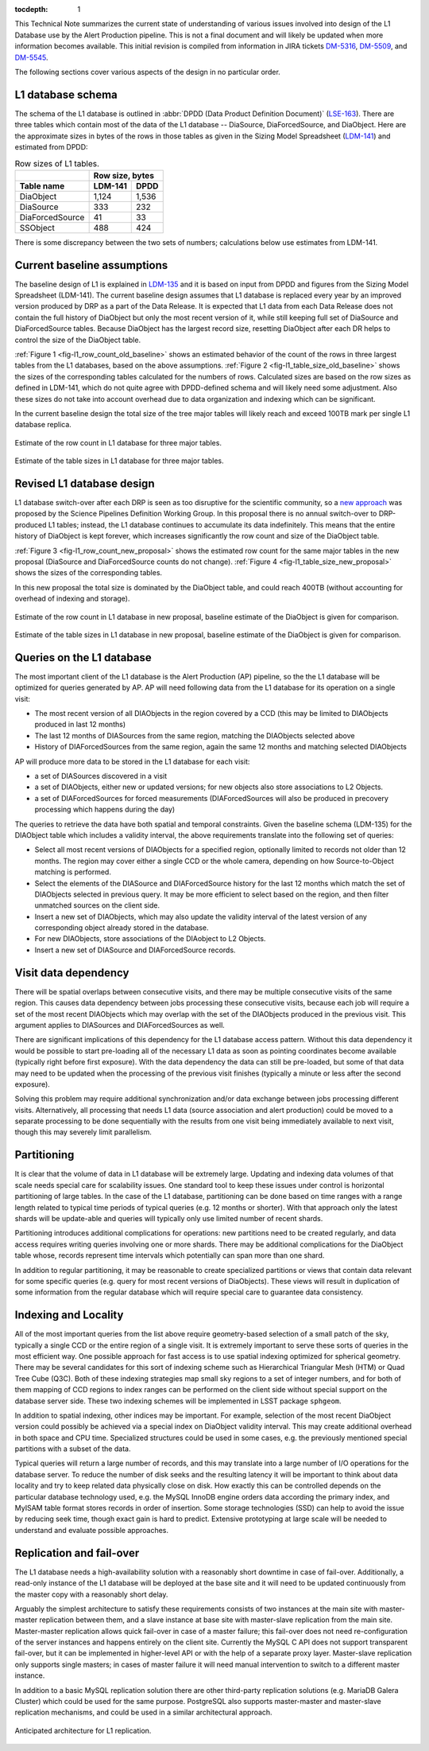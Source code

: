 
:tocdepth: 1

This Technical Note summarizes the current state of understanding of various
issues involved into design of the L1 Database use by the Alert Production
pipeline. This is not a final document and will likely be updated when more
information becomes available. This initial revision is compiled from
information in JIRA tickets
`DM-5316 <https://jira.lsstcorp.org/browse/DM-5316>`_,
`DM-5509 <https://jira.lsstcorp.org/browse/DM-5509>`_, and
`DM-5545 <https://jira.lsstcorp.org/browse/DM-5545>`_.

The following sections cover various aspects of the design in no particular
order.


L1 database schema
==================

The schema of the L1 database is outlined in
:abbr:`DPDD (Data Product Definition Document)`
(`LSE-163 <http://ldm-135.lsst.io/>`_). There are three tables which
contain most of the data of the L1 database -- DiaSource, DiaForcedSource, and
DiaObject. Here are the approximate sizes in bytes of the rows in those
tables as given in the Sizing Model Spreadsheet
(`LDM-141 <http://ls.st/LDM-141>`_) and estimated from DPDD:

.. table:: Row sizes of L1 tables.

   +-----------------+------------------+
   |                 | Row size, bytes  |
   +-----------------+----------+-------+
   | Table name      | LDM-141  | DPDD  |
   +=================+==========+=======+
   | DiaObject       |    1,124 | 1,536 |
   +-----------------+----------+-------+
   | DiaSource       |      333 |   232 |
   +-----------------+----------+-------+
   | DiaForcedSource |       41 |    33 |
   +-----------------+----------+-------+
   | SSObject        |      488 |   424 |
   +-----------------+----------+-------+

There is some discrepancy between the two sets of numbers; calculations below
use estimates from LDM-141.


Current baseline assumptions
============================

The baseline design of L1 is explained in `LDM-135 <http://ldm-135.lsst.io/>`_
and it is based on input from DPDD and figures from the Sizing Model
Spreadsheet (LDM-141). The current baseline design assumes that L1 database is replaced
every year by an improved version produced by DRP as a part of the Data
Release. It is expected that L1 data from each Data Release does not contain the
full history of DiaObject but only the most recent version of it, while
still keeping full set of DiaSource and DiaForcedSource tables. Because
DiaObject has the largest record size, resetting DiaObject after each DR
helps to control the size of the DiaObject table.


:ref:`Figure 1 <fig-l1_row_count_old_baseline>` shows an estimated behavior
of the count of the rows in three largest tables from the L1 databases, based on
the above assumptions. :ref:`Figure 2 <fig-l1_table_size_old_baseline>`
shows the sizes of the corresponding tables calculated for the numbers of
rows. Calculated sizes are based on the row sizes as defined in LDM-141,
which do not quite agree with DPDD-defined schema and will likely need some
adjustment. Also these sizes do not take into account overhead due to data
organization and indexing which can be significant.

In the current baseline design the total size of the tree major tables will likely
reach and exceed 100TB mark per single L1 database replica.


.. figure:: /_static/l1_row_count_old_baseline.png
   :scale: 66%
   :align: center
   :name: fig-l1_row_count_old_baseline
   :alt: L1 row count

   Estimate of the row count in L1 database for three major tables.

.. figure:: /_static/l1_table_size_old_baseline.png
   :scale: 66%
   :align: center
   :name: fig-l1_table_size_old_baseline
   :alt: L1 row count

   Estimate of the table sizes in L1 database for three major tables.


Revised L1 database design
==========================

L1 database switch-over after each DRP is seen as too disruptive for
the scientific community, so a
`new approach <https://confluence.lsstcorp.org/pages/viewpage.action?pageId=45580703>`_
was proposed by the Science Pipelines Definition Working Group. In this
proposal there is no annual switch-over to DRP-produced L1 tables;
instead, the L1 database continues to accumulate its data indefinitely. This
means that the entire history of DiaObject is kept forever, which
increases significantly the row count and size of the DiaObject table.

:ref:`Figure 3 <fig-l1_row_count_new_proposal>` shows the estimated row
count for the same major tables in the new proposal (DiaSource and
DiaForcedSource counts do not change).
:ref:`Figure 4 <fig-l1_table_size_new_proposal>` shows the sizes of the
corresponding tables.

In this new proposal the total size is dominated by the DiaObject table, and
could reach 400TB (without accounting for overhead of indexing and
storage).

.. figure:: /_static/l1_row_count_new_proposal.png
   :scale: 66%
   :align: center
   :name: fig-l1_row_count_new_proposal
   :alt: L1 row count (new proposal)

   Estimate of the row count in L1 database in new proposal, baseline
   estimate of the DiaObject is given for comparison.

.. figure:: /_static/l1_table_size_new_proposal.png
   :scale: 66%
   :align: center
   :name: fig-l1_table_size_new_proposal
   :alt: L1 row count (new proposal)

   Estimate of the table sizes in L1 database in new proposal, baseline
   estimate of the DiaObject is given for comparison.


Queries on the L1 database
==========================

The most important client of the L1 database is the Alert Production (AP)
pipeline, so the the L1 database will be optimized for queries generated by AP.
AP will need following data from the L1 database for its operation on a
single visit:

- The most recent version of all DIAObjects in the region covered by a CCD (this
  may be limited to DIAObjects produced in last 12 months)

- The last 12 months of DIASources from the same region, matching the
  DIAObjects selected above

- History of DIAForcedSources from the same region, again the same 12
  months and matching selected DIAObjects

AP will produce more data to be stored in the L1 database for each visit:

- a set of DIASources discovered in a visit

- a set of DIAObjects, either new or updated versions; for new objects also
  store associations to L2 Objects.

- a set of DIAForcedSources for forced measurements (DIAForcedSources will
  also be produced in precovery processing which happens during the day)

The queries to retrieve the data have both spatial and temporal constraints.
Given the baseline schema (LDM-135) for the DIAObject table which includes
a validity interval, the above requirements translate into the following set of queries:

- Select all most recent versions of DIAObjects for a specified region,
  optionally limited to records not older than 12 months.
  The region may cover either a single CCD or the whole camera, depending
  on how Source-to-Object matching is performed.

- Select the elements of the DIASource and DIAForcedSource history for the last 12 months
  which match the set of DIAObjects selected in previous query. It may be
  more efficient to select based on the region, and then filter unmatched
  sources on the client side.

- Insert a new set of DIAObjects, which may also update the validity interval of
  the latest version of any corresponding object already stored in the database.

- For new DIAObjects, store associations of the DIAobject to L2 Objects.

- Insert a new set of DIASource and DIAForcedSource records.


Visit data dependency
=====================

There will be spatial overlaps between consecutive visits, and there may be
multiple consecutive visits of the same region. This causes data dependency
between jobs processing these consecutive visits, because each job will
require a set of the most recent DIAObjects which may overlap with the set
of the DIAObjects produced in the previous visit. This argument applies to
DIASources and DIAForcedSources as well.

There are significant implications of this dependency for the L1 database
access pattern. Without this data dependency it would be possible to start
pre-loading all of the necessary L1 data as soon as pointing coordinates become
available (typically right before first exposure). With the data dependency the
data can still be pre-loaded, but some of that data may need to be updated when
the processing of the previous visit finishes (typically a minute or less after
the second exposure).

Solving this problem may require additional synchronization and/or data
exchange between jobs processing different visits. Alternatively, all
processing that needs L1 data (source association and alert production)
could be moved to a separate processing to be done sequentially with the
results from one visit being immediately available to next visit, though
this may severely limit parallelism.


Partitioning
============

It is clear that the volume of data in L1 database will be extremely large.
Updating and indexing data volumes of that scale needs special care for
scalability issues. One standard tool to keep these issues under control is
horizontal partitioning of large tables. In the case of the L1 database,
partitioning can be done based on time ranges with a range length related
to typical time periods of typical queries (e.g. 12 months or shorter).
With that approach only the latest shards will be update-able and queries
will typically only use limited number of recent shards.

Partitioning introduces additional complications for operations: new
partitions need to be created regularly, and data access requires
writing queries involving one or more shards. There may be additional
complications for the DiaObject table whose, records represent time intervals
which potentially can span more than one shard.

In addition to regular partitioning, it may be reasonable to create
specialized partitions or views that contain data relevant for some
specific queries (e.g. query for most recent versions of DiaObjects). These
views will result in duplication of some information from the regular
database which will require special care to guarantee data consistency.

Indexing and Locality
=====================

All of the most important queries from the list above require geometry-based
selection of a small patch of the sky, typically a single CCD or the
entire region of a single visit. It is extremely important to serve these
sorts of queries in the most efficient way. One possible approach for fast
access is to use spatial indexing optimized for spherical geometry. There
may be several candidates for this sort of indexing scheme such as
Hierarchical Triangular Mesh (HTM) or Quad Tree Cube (Q3C). Both of these
indexing strategies map small sky regions to a set of integer numbers, and for both
of them mapping of CCD regions to index ranges can be performed on the client
side without special support on the database server side. These two indexing
schemes will be implemented in LSST package ``sphgeom``.

In addition to spatial indexing, other indices may be important.  For example,
selection of the most recent DiaObject version could
possibly be achieved via a special index on DiaObject validity interval.
This may create additional overhead in both space and CPU time.
Specialized structures could be used in some cases, e.g. the previously mentioned
special partitions with a subset of the data.

Typical queries will return a large number of records, and this may translate into
a large number of I/O operations for the database server. To reduce the number of
disk seeks and the resulting latency it will be important to think about data
locality and try to keep related data physically close on disk. How exactly
this can be controlled depends on the particular database technology used, e.g. the MySQL InnoDB
engine orders data according the primary index, and MyISAM table format
stores records in order of insertion. Some storage technologies (SSD) can
help to avoid the issue by reducing seek time, though exact gain is hard to
predict. Extensive prototyping at large scale will be needed to understand
and evaluate possible approaches.


Replication and fail-over
=========================

The L1 database needs a high-availability solution with a reasonably short
downtime in case of fail-over. Additionally, a read-only
instance of the L1 database will be deployed at the base site and it will need to
be updated continuously from the master copy with a reasonably short delay.

Arguably the simplest architecture to satisfy these requirements consists of
two instances at the main site with master-master replication between them,
and a slave instance at base site with master-slave replication from the
main site. Master-master replication allows quick fail-over in case of a
master failure; this fail-over does not need re-configuration of the server
instances and happens entirely on the client site. Currently the MySQL C API does
not support transparent fail-over, but it can be implemented in higher-level
API or with the help of a separate proxy layer. Master-slave replication
only supports single masters; in cases of master failure it will need
manual intervention to switch to a different master instance.

In addition to a basic MySQL replication solution there are other
third-party replication solutions (e.g. MariaDB Galera Cluster) which could
be used for the same purpose. PostgreSQL also supports master-master and
master-slave replication mechanisms, and could be used in a similar
architectural approach.

.. figure:: /_static/L1replication-640.png
   :align: center
   :name: fig-l1_replication_architecture
   :alt: L1 database replication architecture

   Anticipated architecture for L1 replication.
